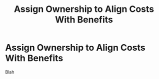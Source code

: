 :PROPERTIES:
:ID:       22032FA8-F94E-492F-8138-7E1859B3F0CA
:END:
#+title: Assign Ownership to Align Costs With Benefits
#+filetags: :Chapter:
* Assign Ownership to Align Costs With Benefits
Blah
